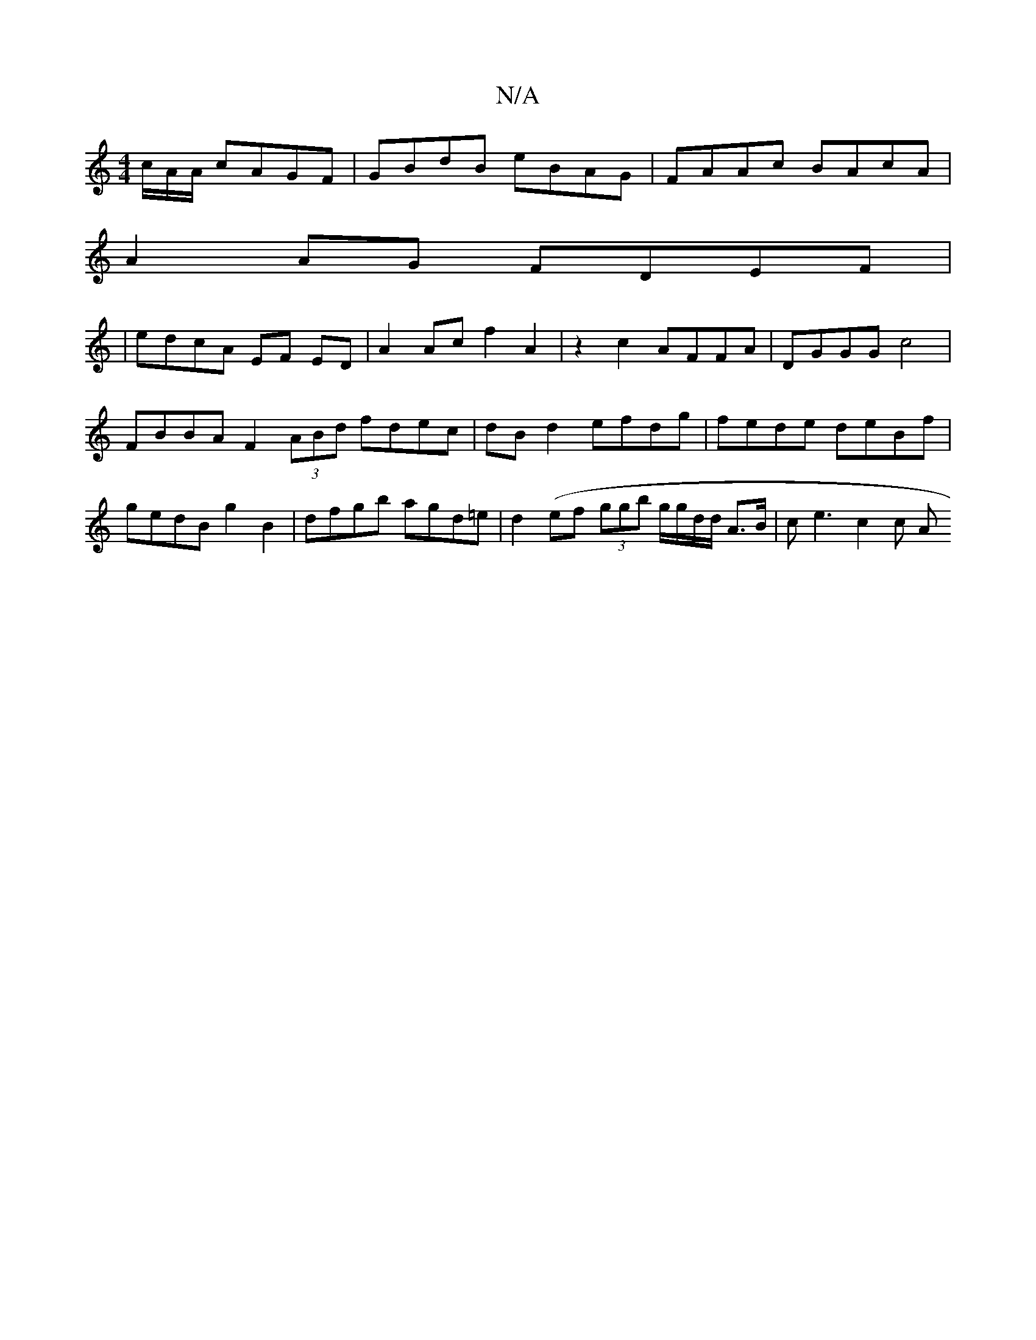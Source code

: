 X:1
T:N/A
M:4/4
R:N/A
K:Cmajor
/c/A/A/ cAGF | GBdB eBAG | FAAc BAcA |
A2 AG FDEF |
| edcA EF ED | A2 Ac f2 A2 | z2 c2 AFFA | DGGG c4 |
FBBA F2 (3ABd fdec|dB d2 efdg|fede deBf|gedB g2B2|dfgb agd=e|d2 (ef (3ggb g/g/d/d/ A>B|ce3c2 c A